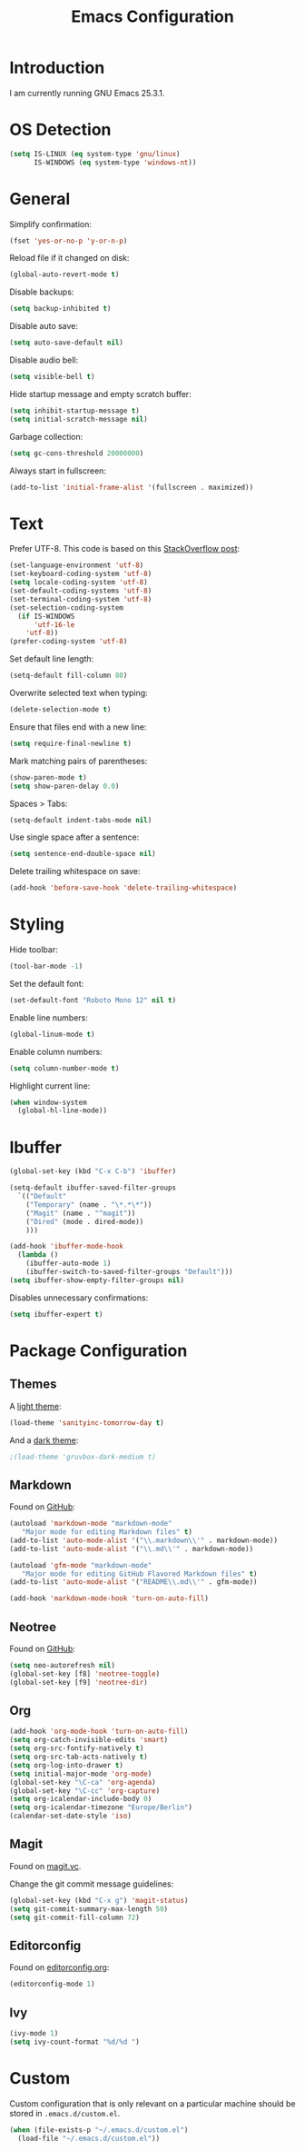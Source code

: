 #+TITLE: Emacs Configuration
#+STARTUP: content

* Introduction

I am currently running GNU Emacs 25.3.1.

* OS Detection

#+BEGIN_SRC emacs-lisp
(setq IS-LINUX (eq system-type 'gnu/linux)
      IS-WINDOWS (eq system-type 'windows-nt))
#+END_SRC

* General

Simplify confirmation:

#+BEGIN_SRC emacs-lisp
(fset 'yes-or-no-p 'y-or-n-p)
#+END_SRC

Reload file if it changed on disk:

#+BEGIN_SRC emacs-lisp
(global-auto-revert-mode t)
#+END_SRC

Disable backups:

#+BEGIN_SRC emacs-lisp
(setq backup-inhibited t)
#+END_SRC

Disable auto save:

#+BEGIN_SRC emacs-lisp
(setq auto-save-default nil)
#+END_SRC

Disable audio bell:

#+BEGIN_SRC emacs-lisp
(setq visible-bell t)
#+END_SRC

Hide startup message and empty scratch buffer:

#+BEGIN_SRC emacs-lisp
(setq inhibit-startup-message t)
(setq initial-scratch-message nil)
#+END_SRC

Garbage collection:

#+BEGIN_SRC emacs-lisp
(setq gc-cons-threshold 20000000)
#+END_SRC

Always start in fullscreen:

#+BEGIN_SRC emacs-lisp
(add-to-list 'initial-frame-alist '(fullscreen . maximized))
#+END_SRC

* Text

Prefer UTF-8. This code is based on this [[https://rufflewind.com/2014-07-20/pasting-unicode-in-emacs-on-windows][StackOverflow post]]:

#+BEGIN_SRC emacs-lisp
(set-language-environment 'utf-8)
(set-keyboard-coding-system 'utf-8)
(setq locale-coding-system 'utf-8)
(set-default-coding-systems 'utf-8)
(set-terminal-coding-system 'utf-8)
(set-selection-coding-system
  (if IS-WINDOWS
      'utf-16-le
    'utf-8))
(prefer-coding-system 'utf-8)
#+END_SRC

Set default line length:

#+BEGIN_SRC emacs-lisp
(setq-default fill-column 80)
#+END_SRC

Overwrite selected text when typing:

#+BEGIN_SRC emacs-lisp
(delete-selection-mode t)
#+END_SRC

Ensure that files end with a new line:

#+BEGIN_SRC emacs-lisp
(setq require-final-newline t)
#+END_SRC

Mark matching pairs of parentheses:

#+BEGIN_SRC emacs-lisp
(show-paren-mode t)
(setq show-paren-delay 0.0)
#+END_SRC

Spaces > Tabs:

#+BEGIN_SRC emacs-lisp
(setq-default indent-tabs-mode nil)
#+END_SRC

Use single space after a sentence:

#+BEGIN_SRC emacs-lisp
(setq sentence-end-double-space nil)
#+END_SRC

Delete trailing whitespace on save:

#+BEGIN_SRC emacs-lisp
(add-hook 'before-save-hook 'delete-trailing-whitespace)
#+END_SRC

* Styling

Hide toolbar:

#+BEGIN_SRC emacs-lisp
(tool-bar-mode -1)
#+END_SRC

Set the default font:

#+BEGIN_SRC emacs-lisp
(set-default-font "Roboto Mono 12" nil t)
#+END_SRC

Enable line numbers:

#+BEGIN_SRC emacs-lisp
(global-linum-mode t)
#+END_SRC

Enable column numbers:

#+BEGIN_SRC emacs-lisp
(setq column-number-mode t)
#+END_SRC

Highlight current line:

#+BEGIN_SRC emacs-lisp
(when window-system
  (global-hl-line-mode))
#+END_SRC

* Ibuffer

#+BEGIN_SRC emacs-lisp
(global-set-key (kbd "C-x C-b") 'ibuffer)
#+END_SRC

#+BEGIN_SRC emacs-lisp
(setq-default ibuffer-saved-filter-groups
  `(("Default"
    ("Temporary" (name . "\*.*\*"))
    ("Magit" (name . "^magit"))
    ("Dired" (mode . dired-mode))
    )))
#+END_SRC

#+BEGIN_SRC emacs-lisp
(add-hook 'ibuffer-mode-hook
  (lambda ()
    (ibuffer-auto-mode 1)
    (ibuffer-switch-to-saved-filter-groups "Default")))
(setq ibuffer-show-empty-filter-groups nil)
#+END_SRC

Disables unnecessary confirmations:

#+BEGIN_SRC emacs-lisp
(setq ibuffer-expert t)
#+END_SRC

* Package Configuration

** Themes

A [[https://github.com/purcell/color-theme-sanityinc-tomorrow][light theme]]:

#+BEGIN_SRC emacs-lisp
(load-theme 'sanityinc-tomorrow-day t)
#+END_SRC

And a [[https://github.com/Greduan/emacs-theme-gruvbox][dark theme]]:

#+BEGIN_SRC emacs-lisp
;(load-theme 'gruvbox-dark-medium t)
#+END_SRC

** Markdown

Found on [[https://github.com/jrblevin/markdown-mode][GitHub]]:

#+BEGIN_SRC emacs-lisp
(autoload 'markdown-mode "markdown-mode"
   "Major mode for editing Markdown files" t)
(add-to-list 'auto-mode-alist '("\\.markdown\\'" . markdown-mode))
(add-to-list 'auto-mode-alist '("\\.md\\'" . markdown-mode))

(autoload 'gfm-mode "markdown-mode"
   "Major mode for editing GitHub Flavored Markdown files" t)
(add-to-list 'auto-mode-alist '("README\\.md\\'" . gfm-mode))

(add-hook 'markdown-mode-hook 'turn-on-auto-fill)
#+END_SRC

** Neotree

Found on [[https://github.com/jaypei/emacs-neotree][GitHub]]:

#+BEGIN_SRC emacs-lisp
(setq neo-autorefresh nil)
(global-set-key [f8] 'neotree-toggle)
(global-set-key [f9] 'neotree-dir)
#+END_SRC

** Org

#+BEGIN_SRC emacs-lisp
(add-hook 'org-mode-hook 'turn-on-auto-fill)
(setq org-catch-invisible-edits 'smart)
(setq org-src-fontify-natively t)
(setq org-src-tab-acts-natively t)
(setq org-log-into-drawer t)
(setq initial-major-mode 'org-mode)
(global-set-key "\C-ca" 'org-agenda)
(global-set-key "\C-cc" 'org-capture)
(setq org-icalendar-include-body 0)
(setq org-icalendar-timezone "Europe/Berlin")
(calendar-set-date-style 'iso)
#+END_SRC

** Magit

Found on [[https://magit.vc/][magit.vc]].

Change the git commit message guidelines:

#+BEGIN_SRC emacs-lisp
(global-set-key (kbd "C-x g") 'magit-status)
(setq git-commit-summary-max-length 50)
(setq git-commit-fill-column 72)
#+END_SRC

** Editorconfig

Found on [[https://editorconfig.org/][editorconfig.org]]:

#+BEGIN_SRC emacs-lisp
(editorconfig-mode 1)
#+END_SRC

** Ivy

#+BEGIN_SRC emacs-lisp
(ivy-mode 1)
(setq ivy-count-format "%d/%d ")
#+END_SRC

* Custom

Custom configuration that is only relevant on a particular machine should be
stored in ~.emacs.d/custom.el~.

#+BEGIN_SRC emacs-lisp
(when (file-exists-p "~/.emacs.d/custom.el")
  (load-file "~/.emacs.d/custom.el"))
#+END_SRC
